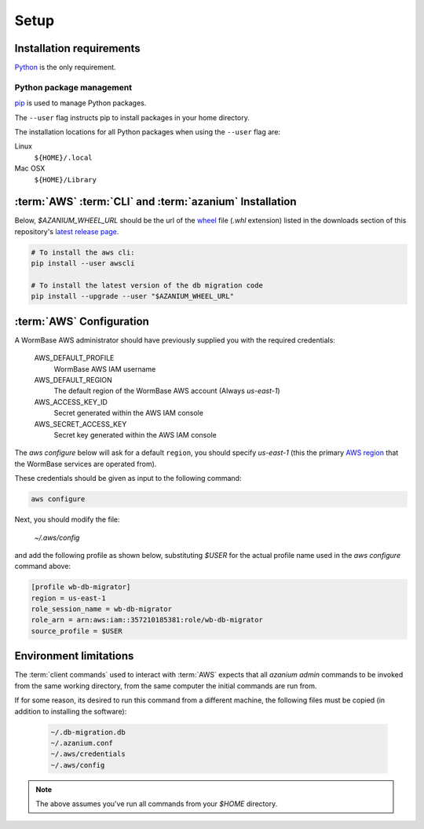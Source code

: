 =====
Setup
=====

Installation requirements
=========================

Python_ is the only requirement.


Python package management
-------------------------
pip_ is used to manage Python packages.

The ``--user`` flag instructs pip to install packages in your home
directory.

The installation locations for all Python packages when using the
``--user`` flag are:

Linux
  ``${HOME}/.local``

Mac OSX
  ``${HOME}/Library``


:term:`AWS` :term:`CLI` and :term:`azanium` Installation
========================================================
Below, `$AZANIUM_WHEEL_URL` should be the url of the wheel_ file
(`.whl` extension) listed in the downloads section of this
repository's `latest release page`_.

.. code-block:: bash

   # To install the aws cli:
   pip install --user awscli
		
   # To install the latest version of the db migration code
   pip install --upgrade --user "$AZANIUM_WHEEL_URL"


:term:`AWS` Configuration
=========================
A WormBase AWS administrator should have previously supplied
you with the required credentials:

  AWS_DEFAULT_PROFILE
  	WormBase AWS IAM username

  AWS_DEFAULT_REGION
  	The default region of the WormBase AWS account (Always `us-east-1`)

  AWS_ACCESS_KEY_ID
  	Secret generated within the AWS IAM console

  AWS_SECRET_ACCESS_KEY
  	Secret key generated within the AWS IAM console

The `aws configure` below will ask for a default ``region``, you
should specify `us-east-1` (this the primary `AWS region`_ that the
WormBase services are operated from).

These credentials should be given as input to the following command:

.. code-block:: bash

   aws configure


Next, you should modify the file:

  `~/.aws/config`

and add the following profile as shown below, substituting `$USER` for
the actual profile name used in the `aws configure` command above:

.. code-block:: ini

   [profile wb-db-migrator]
   region = us-east-1
   role_session_name = wb-db-migrator
   role_arn = arn:aws:iam::357210185381:role/wb-db-migrator
   source_profile = $USER


Environment limitations
=======================
The :term:`client commands` used to interact with :term:`AWS` expects
that all `azanium admin` commands to be invoked from the same working
directory, from the same computer the initial commands are run from.

If for some reason, its desired to run this command from a different machine,
the following files must be copied (in addition to installing the software):

  .. code-block:: text

	~/.db-migration.db
	~/.azanium.conf
	~/.aws/credentials
	~/.aws/config


.. note:: The above assumes you've run all commands from your `$HOME` directory.

.. _Python: https://www.python.org/downloads/
.. _pip: https://en.wikipedia.org/wiki/Pip_(package_manager)
.. _`AWS region`: http://docs.aws.amazon.com/AWSEC2/latest/UserGuide/using-regions-availability-zones.html
.. _`latest release page`: https://github.com/Wormbase/db-migration/releases/latest
.. _wheel: http://pythonwheels.com/

